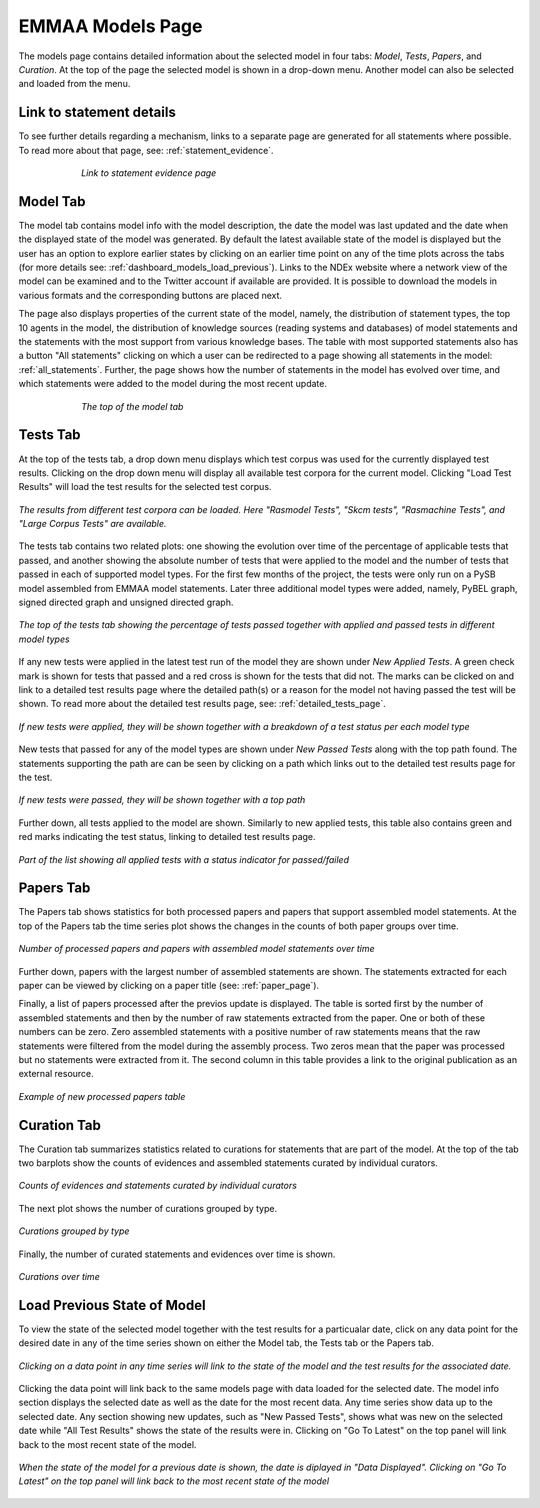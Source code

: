 EMMAA Models Page
=================

The models page contains detailed information about the selected model in four
tabs: *Model*, *Tests*, *Papers*, and *Curation*. At the top of the page the
selected model is shown in a drop-down menu. Another model can also be selected
and loaded from the menu.

Link to statement details
-------------------------

To see further details regarding a mechanism, links to a separate page are
generated for all statements where possible. To read more about that page, see:
:ref:`statement_evidence`.

.. figure:: ../_static/images/linkout.png
  :align: center
  :figwidth: 75 %

  *Link to statement evidence page*

Model Tab
---------

The model tab contains model info with the model description, the date the 
model was last updated and the date when the displayed state of the model was 
generated. By default the latest available state of the model is displayed but 
the user has an option to explore earlier states by clicking on an earlier time
point on any of the time plots across the tabs
(for more details see: :ref:`dashboard_models_load_previous`).
Links to the NDEx website where a network view of the
model can be examined and to the Twitter account if available are provided.
It is possible to download the models in various formats and the corresponding
buttons are placed next.

The page also displays properties of the current state of the model, namely,
the distribution of statement types, the top 10 agents in the model, the 
distribution of knowledge sources (reading systems and databases) of model
statements and the statements with the most support from various knowledge bases.
The table with most supported statements also has a button "All statements"
clicking on which a user can be redirected to a page showing all statements in
the model: :ref:`all_statements`.
Further, the page shows how the number of statements in the model has evolved
over time, and which statements were added to the model during the most recent
update.

.. figure:: ../_static/images/aml_model_tab.png
  :align: center
  :figwidth: 75 %

  *The top of the model tab*

.. _dashboard_models_tests_tab:

Tests Tab
---------

At the top of the tests tab, a drop down menu displays which test corpus was
used for the currently displayed test results. Clicking on the drop down menu
will display all available test corpora for the current model. Clicking
"Load Test Results" will load the test results for the selected test corpus.

.. figure:: ../_static/images/test_corpus_selection_cropped.png
  :align: center
  :figwidth: 100 %

  *The results from different test corpora can be loaded. Here "Rasmodel Tests",
  "Skcm tests", "Rasmachine Tests", and "Large Corpus Tests" are available.*

The tests tab contains two related plots: one showing the evolution over time
of the percentage of applicable tests that passed, and another showing the
absolute number of tests that were applied to the model and the number of tests
that passed in each of supported model types. For the first few months of the
project, the tests were only run on a PySB model assembled from EMMAA model
statements. Later three additional model types were added, namely, PyBEL
graph, signed directed graph and unsigned directed graph.

.. figure:: ../_static/images/rasmachine_tests_tab_top.png
  :align: center
  :figwidth: 100 %

  *The top of the tests tab showing the percentage of tests passed together
  with applied and passed tests in different model types*

If any new tests were applied in the latest test run of the model
they are shown under *New Applied Tests*. A green check mark is shown for
tests that passed and a red cross is shown for the tests that did not. The
marks can be clicked on and link to a detailed test results page where the
detailed path(s) or a reason for the model not having passed the test will be
shown. To read more about the detailed test results page, see:
:ref:`detailed_tests_page`.

.. figure:: ../_static/images/new_applied_tests.png
  :align: center
  :figwidth: 100 %
  
  *If new tests were applied, they will be shown together with a breakdown of
  a test status per each model type*

New tests that passed for any of the model types are shown under 
*New Passed Tests* along with the top path found. The statements supporting
the path are can be seen by clicking on a path which links out to the detailed
test results page for the test.

.. figure:: ../_static/images/new_passed_tests.png
  :align: center
  :figwidth: 100 %
  
  *If new tests were passed, they will be shown together with a top path*

Further down, all tests applied to the model are shown. Similarly to new
applied tests, this table also contains green and red marks indicating the test
status, linking to detailed test results page.

.. figure:: ../_static/images/all_test_results.png
  :align: center
  :figwidth: 100 %

  *Part of the list showing all applied tests with a status indicator for
  passed/failed*

.. _dashboard_models_papers_tab:

Papers Tab
----------

The Papers tab shows statistics for both processed papers and papers that support
assembled model statements. At the top of the Papers tab the time series plot
shows the changes in the counts of both paper groups over time.

.. figure:: ../_static/images/papers_over_time.png
  :align: center
  :figwidth: 100 %

  *Number of processed papers and papers with assembled model statements over time*

Further down, papers with the largest number of assembled statements are shown.
The statements extracted for each paper can be viewed by clicking on a paper
title (see: :ref:`paper_page`).

Finally, a list of papers processed after the previos update is displayed. The
table is sorted first by the number of assembled statements and then by the 
number of raw statements extracted from the paper. One or both of these numbers
can be zero. Zero assembled statements with a positive number of raw statements
means that the raw statements were filtered from the model during the assembly
process. Two zeros mean that the paper was processed but no statements were
extracted from it. The second column in this table provides a link to the
original publication as an external resource.

.. figure:: ../_static/images/new_papers.png
  :align: center
  :figwidth: 100 %

  *Example of new processed papers table*

.. _dashboard_models_curation_tab:

Curation Tab
------------

The Curation tab summarizes statistics related to curations for statements
that are part of the model. At the top of the tab two barplots
show the counts of evidences and assembled statements curated by individual
curators.  

.. figure:: ../_static/images/curators.png
  :align: center
  :figwidth: 100 %
  
  *Counts of evidences and statements curated by individual curators*

The next plot shows the number of curations grouped by type.

.. figure:: ../_static/images/curation_types.png
  :align: center
  :figwidth: 100 %

  *Curations grouped by type*

Finally, the number of curated statements and evidences over time is shown.

.. figure:: ../_static/images/curation_over_time.png
  :align: center
  :figwidth: 100 %

  *Curations over time*

.. _dashboard_models_load_previous:

Load Previous State of Model
----------------------------

To view the state of the selected model together with the test results for a
particualar date, click on any data point for the desired date in any of the
time series shown on either the Model tab, the Tests tab or the Papers tab.

.. figure:: ../_static/images/time_machine_selection_cropped.png
  :align: center
  :figwidth: 100 %

  *Clicking on a data point in any time series will link to the state of the
  model and the test results for the associated date.*

Clicking the data point will link back to the same models page with data
loaded for the selected date. The model info section displays the selected
date as well as the date for the most recent data. Any time series show data
up to the selected date. Any section showing new updates, such as "New
Passed Tests", shows what was new on the selected date while "All Test
Results" shows the state of the results were in. Clicking on "Go To Latest"
on the top panel will link back to the most recent state of the model.

.. figure:: ../_static/images/previous_date_cropped.png
  :align: center
  :figwidth: 100 %

  *When the state of the model for a previous date is shown, the date is
  diplayed in "Data Displayed". Clicking on "Go To Latest" on the top panel
  will link back to the most recent state of the model*
